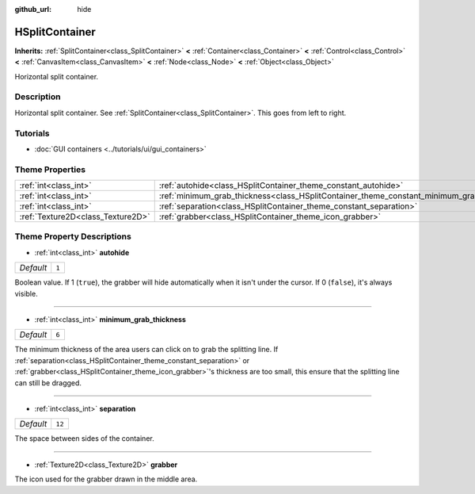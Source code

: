 :github_url: hide

.. DO NOT EDIT THIS FILE!!!
.. Generated automatically from Godot engine sources.
.. Generator: https://github.com/godotengine/godot/tree/master/doc/tools/make_rst.py.
.. XML source: https://github.com/godotengine/godot/tree/master/doc/classes/HSplitContainer.xml.

.. _class_HSplitContainer:

HSplitContainer
===============

**Inherits:** :ref:`SplitContainer<class_SplitContainer>` **<** :ref:`Container<class_Container>` **<** :ref:`Control<class_Control>` **<** :ref:`CanvasItem<class_CanvasItem>` **<** :ref:`Node<class_Node>` **<** :ref:`Object<class_Object>`

Horizontal split container.

Description
-----------

Horizontal split container. See :ref:`SplitContainer<class_SplitContainer>`. This goes from left to right.

Tutorials
---------

- :doc:`GUI containers <../tutorials/ui/gui_containers>`

Theme Properties
----------------

+-----------------------------------+--------------------------------------------------------------------------------------------+--------+
| :ref:`int<class_int>`             | :ref:`autohide<class_HSplitContainer_theme_constant_autohide>`                             | ``1``  |
+-----------------------------------+--------------------------------------------------------------------------------------------+--------+
| :ref:`int<class_int>`             | :ref:`minimum_grab_thickness<class_HSplitContainer_theme_constant_minimum_grab_thickness>` | ``6``  |
+-----------------------------------+--------------------------------------------------------------------------------------------+--------+
| :ref:`int<class_int>`             | :ref:`separation<class_HSplitContainer_theme_constant_separation>`                         | ``12`` |
+-----------------------------------+--------------------------------------------------------------------------------------------+--------+
| :ref:`Texture2D<class_Texture2D>` | :ref:`grabber<class_HSplitContainer_theme_icon_grabber>`                                   |        |
+-----------------------------------+--------------------------------------------------------------------------------------------+--------+

Theme Property Descriptions
---------------------------

.. _class_HSplitContainer_theme_constant_autohide:

- :ref:`int<class_int>` **autohide**

+-----------+-------+
| *Default* | ``1`` |
+-----------+-------+

Boolean value. If 1 (``true``), the grabber will hide automatically when it isn't under the cursor. If 0 (``false``), it's always visible.

----

.. _class_HSplitContainer_theme_constant_minimum_grab_thickness:

- :ref:`int<class_int>` **minimum_grab_thickness**

+-----------+-------+
| *Default* | ``6`` |
+-----------+-------+

The minimum thickness of the area users can click on to grab the splitting line. If :ref:`separation<class_HSplitContainer_theme_constant_separation>` or :ref:`grabber<class_HSplitContainer_theme_icon_grabber>`'s thickness are too small, this ensure that the splitting line can still be dragged.

----

.. _class_HSplitContainer_theme_constant_separation:

- :ref:`int<class_int>` **separation**

+-----------+--------+
| *Default* | ``12`` |
+-----------+--------+

The space between sides of the container.

----

.. _class_HSplitContainer_theme_icon_grabber:

- :ref:`Texture2D<class_Texture2D>` **grabber**

The icon used for the grabber drawn in the middle area.

.. |virtual| replace:: :abbr:`virtual (This method should typically be overridden by the user to have any effect.)`
.. |const| replace:: :abbr:`const (This method has no side effects. It doesn't modify any of the instance's member variables.)`
.. |vararg| replace:: :abbr:`vararg (This method accepts any number of arguments after the ones described here.)`
.. |constructor| replace:: :abbr:`constructor (This method is used to construct a type.)`
.. |static| replace:: :abbr:`static (This method doesn't need an instance to be called, so it can be called directly using the class name.)`
.. |operator| replace:: :abbr:`operator (This method describes a valid operator to use with this type as left-hand operand.)`
